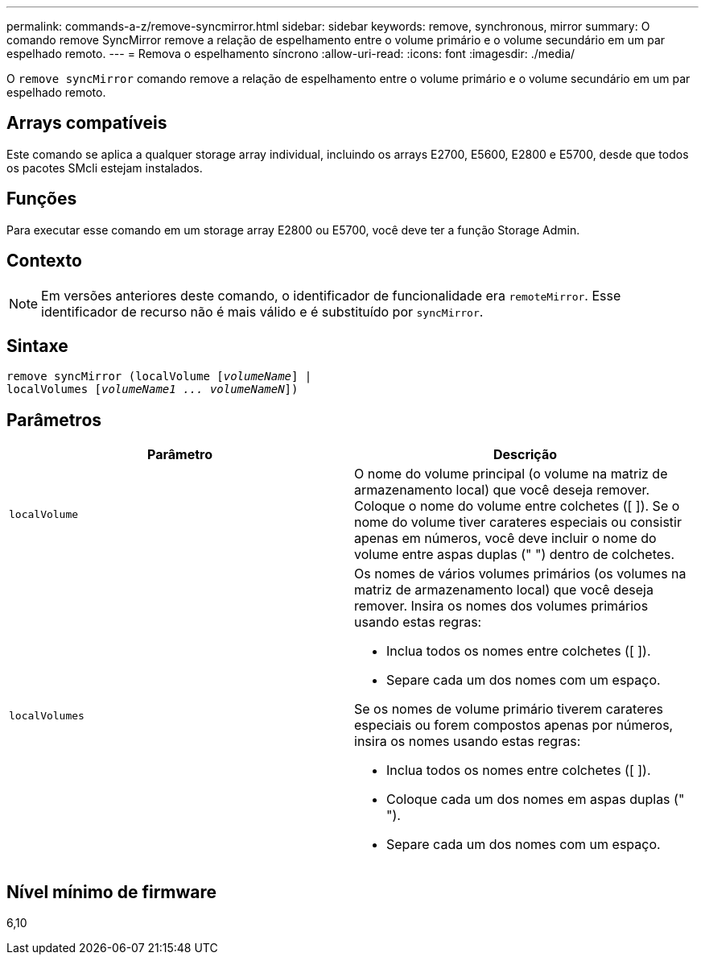 ---
permalink: commands-a-z/remove-syncmirror.html 
sidebar: sidebar 
keywords: remove, synchronous, mirror 
summary: O comando remove SyncMirror remove a relação de espelhamento entre o volume primário e o volume secundário em um par espelhado remoto. 
---
= Remova o espelhamento síncrono
:allow-uri-read: 
:icons: font
:imagesdir: ./media/


[role="lead"]
O `remove syncMirror` comando remove a relação de espelhamento entre o volume primário e o volume secundário em um par espelhado remoto.



== Arrays compatíveis

Este comando se aplica a qualquer storage array individual, incluindo os arrays E2700, E5600, E2800 e E5700, desde que todos os pacotes SMcli estejam instalados.



== Funções

Para executar esse comando em um storage array E2800 ou E5700, você deve ter a função Storage Admin.



== Contexto

[NOTE]
====
Em versões anteriores deste comando, o identificador de funcionalidade era `remoteMirror`. Esse identificador de recurso não é mais válido e é substituído por `syncMirror`.

====


== Sintaxe

[listing, subs="+macros"]
----
remove syncMirror (localVolume pass:quotes[[_volumeName_]] |
localVolumes pass:quotes[[_volumeName1 ... volumeNameN_]])
----


== Parâmetros

|===
| Parâmetro | Descrição 


 a| 
`localVolume`
 a| 
O nome do volume principal (o volume na matriz de armazenamento local) que você deseja remover. Coloque o nome do volume entre colchetes ([ ]). Se o nome do volume tiver carateres especiais ou consistir apenas em números, você deve incluir o nome do volume entre aspas duplas (" ") dentro de colchetes.



 a| 
`localVolumes`
 a| 
Os nomes de vários volumes primários (os volumes na matriz de armazenamento local) que você deseja remover. Insira os nomes dos volumes primários usando estas regras:

* Inclua todos os nomes entre colchetes ([ ]).
* Separe cada um dos nomes com um espaço.


Se os nomes de volume primário tiverem carateres especiais ou forem compostos apenas por números, insira os nomes usando estas regras:

* Inclua todos os nomes entre colchetes ([ ]).
* Coloque cada um dos nomes em aspas duplas (" ").
* Separe cada um dos nomes com um espaço.


|===


== Nível mínimo de firmware

6,10
